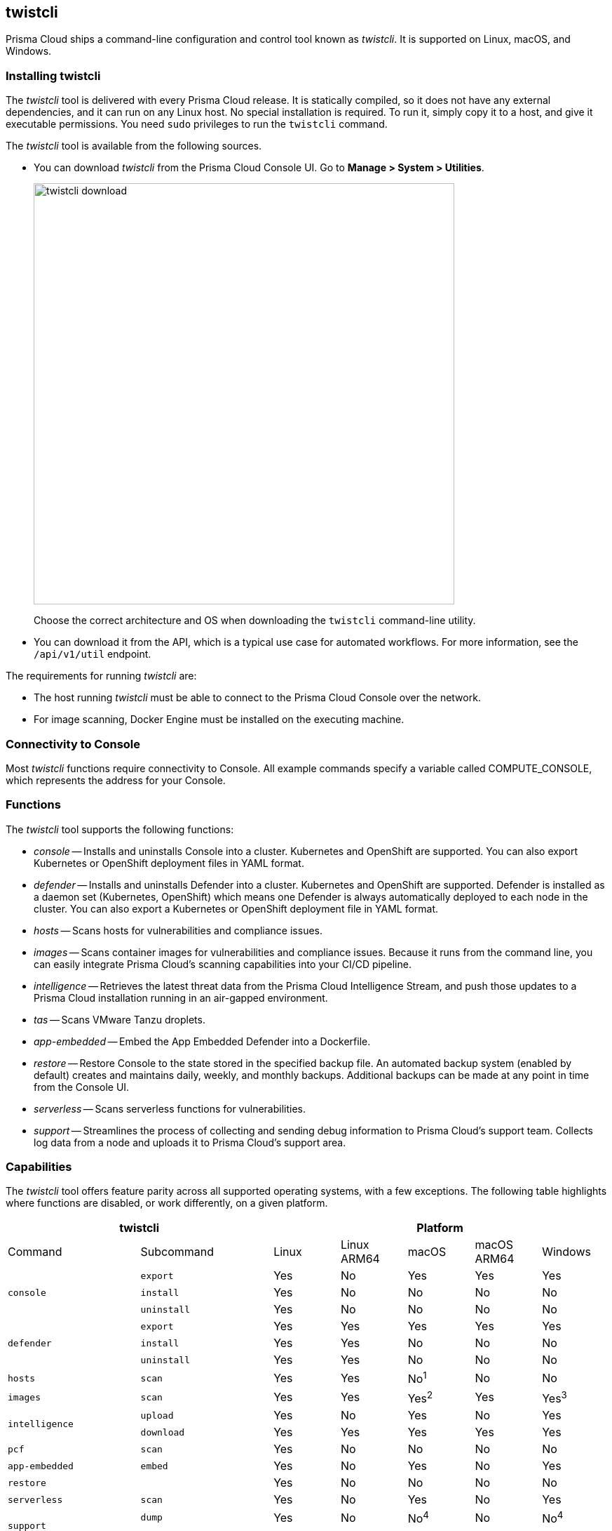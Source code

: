 == twistcli

Prisma Cloud ships a command-line configuration and control tool known as _twistcli_.
It is supported on Linux, macOS, and Windows.

ifdef::compute_edition[]

When users from a tenant xref:../deployment_patterns/projects.adoc[project] run _twistcli_, they must set the _--project_ option to specify the proper context for the command.

endif::compute_edition[]


=== Installing twistcli

The _twistcli_ tool is delivered with every Prisma Cloud release.
It is statically compiled, so it does not have any external dependencies, and it can run on any Linux host.
No special installation is required.
To run it, simply copy it to a host, and give it executable permissions.
You need `sudo` privileges to run the `twistcli` command.

The _twistcli_ tool is available from the following sources.

ifdef::compute_edition[]
* You find it in the release tarball.
endif::compute_edition[]
* You can download _twistcli_ from the Prisma Cloud Console UI.
Go to *Manage > System > Utilities*.
+
image::twistcli-download.png[width=600]
+
Choose the correct architecture and OS when downloading the `twistcli` command-line utility.

* You can download it from the API, which is a typical use case for automated workflows.
For more information, see the `/api/v1/util` endpoint.

The requirements for running _twistcli_ are:

* The host running _twistcli_ must be able to connect to the Prisma Cloud Console over the network.
* For image scanning, Docker Engine must be installed on the executing machine.


=== Connectivity to Console

Most _twistcli_ functions require connectivity to Console.
All example commands specify a variable called COMPUTE_CONSOLE, which represents the address for your Console.

ifdef::compute_edition[]
The address for your Console depends on how you installed it.

For Onebox installs, where you install Console on a stand-alone host, the value for COMPUTE_CONSOLE is the IP address or DNS name of the host.
HTTPS access to Console is on port 8083, so the full address is

\https://<IPADDR>:8083

For the default Kubernetes installation procedure, the Console service is exposed by a LoadBalancer, and so the address for COMPUTE_CONSOLE is

\https://<LOAD_BALANCER>:8083
endif::compute_edition[]

ifdef::prisma_cloud[]
To get the address for your Console, go to *Compute > Manage > System > Utilities*, and copy the string under *Path to Console*.
endif::prisma_cloud[]


=== Functions

The _twistcli_ tool supports the following functions:

* _console_ --
Installs and uninstalls Console into a cluster.
Kubernetes and OpenShift are supported.
You can also export Kubernetes or OpenShift deployment files in YAML format.

* _defender_ --
Installs and uninstalls Defender into a cluster.
Kubernetes and OpenShift are supported.
Defender is installed as a daemon set (Kubernetes, OpenShift) which means one Defender is always automatically deployed to each node in the cluster.
You can also export a Kubernetes or OpenShift deployment file in YAML format.

* _hosts_ --
Scans hosts for vulnerabilities and compliance issues.
+
// twistcli hosts scan support for Windows:
// https://github.com/twistlock/twistlock/issues/14992

* _images_ --
Scans container images for vulnerabilities and compliance issues.
Because it runs from the command line, you can easily integrate Prisma Cloud’s scanning capabilities into your CI/CD pipeline.

* _intelligence_ --
Retrieves the latest threat data from the Prisma Cloud Intelligence Stream, and push those updates to a Prisma Cloud installation running in an air-gapped environment.

* _tas_ --
Scans VMware Tanzu droplets.

* _app-embedded_ --
Embed the App Embedded Defender into a Dockerfile.

* _restore_ --
Restore Console to the state stored in the specified backup file.
An automated backup system (enabled by default) creates and maintains daily, weekly, and monthly backups.
Additional backups can be made at any point in time from the Console UI.

* _serverless_ --
Scans serverless functions for vulnerabilities.

* _support_ --
Streamlines the process of collecting and sending debug information to Prisma Cloud's support team.
Collects log data from a node and uploads it to Prisma Cloud's support area.


=== Capabilities

The _twistcli_ tool offers feature parity across all supported operating systems, with a few exceptions.
The following table highlights where functions are disabled, or work differently, on a given platform.

[cols=".^2,2,1,1,1,1,1", frame="topbot"]
|====
2+^| twistcli 5+^| Platform

|Command
|Subcommand
|Linux
|Linux ARM64
|macOS
|macOS ARM64
|Windows

.3+|`console` {set:cellbgcolor:#fff}
|`export`
|Yes
|No
|Yes
|Yes
|Yes

|`install`
|Yes
|No
|No
|No
|No

|`uninstall` {set:cellbgcolor:#fff}
|Yes
|No
|No
|No
|No

.3+|`defender` {set:cellbgcolor:#fff}
|`export`
|Yes
|Yes
|Yes
|Yes
|Yes

|`install`
|Yes
|Yes
|No
|No
|No

|`uninstall` {set:cellbgcolor:#fff}
|Yes
|Yes
|No
|No
|No

|`hosts` {set:cellbgcolor:#fff}
|`scan`
|Yes
|Yes
|No^1^
|No
|No

|`images` {set:cellbgcolor:#fff}
|`scan`
|Yes
|Yes
|Yes^2^
|Yes
|Yes^3^

.2+|`intelligence`
|`upload`
|Yes
|No
|Yes
|No
|Yes

|`download`
|Yes
|Yes
|Yes
|Yes
|Yes

|`pcf`
|`scan`
|Yes
|No
|No
|No
|No

|`app-embedded` {set:cellbgcolor:#fff}
|`embed`
|Yes
|No
|Yes
|No
|Yes

|`restore` {set:cellbgcolor:#fff}
|
|Yes
|No
|No
|No
|No

|`serverless` {set:cellbgcolor:#fff}
|`scan`
|Yes
|No
|Yes
|No
|Yes

.2+|`support`
|`dump`
|Yes
|No
|No^4^
|No
|No^4^

|`upload` {set:cellbgcolor:#fff}
|Yes
|Yes
|Yes
|Yes
|Yes

|`tas`
|`scan`
|Yes
|Yes
|No
|No
|No

|`waas`
|`openapi-scan`
|Yes
|Yes
|Yes
|Yes
|Yes

|====

^1^
Prisma Cloud doesn't support deployment to macOS hosts, so there is no support for scanning macOS hosts.

^2^
Scans Linux images on macOS hosts.
Docker for Mac must be installed.

^3^
Twistcli can scan Windows images on Windows Server 2016 and Windows Server 2019 hosts.
To scan Linux images on Windows, install https://docs.docker.com/machine/overview/[Docker Machine on Windows] with the Microsoft Hyper-V driver.
Twistcli does not support scanning Linux images on Windows hosts with https://docs.docker.com/docker-for-windows/[Docker for Windows].

^4^
The _support dump_ function collects Console's logs when Console malfunctions.
Copy _twistcli_ to host where Console runs, then execute _twistcli support dump_.
Defender logs can be retrieved directly from the Console UI under *Manage > Defenders > Manage*.

ifdef::prisma_cloud[]
^5^
IaC scanning is only available with *Prisma Cloud Enterprise Edition*.
endif::prisma_cloud[]

For a comprehensive list of supported options for each subcommand, run:

  $ twistcli <COMMAND> --help


=== Install support

Support for installing Console and Defender via _twistcli_ is supported on several cluster types.
The following table highlights the available support:


[cols=".^2,2,1,1,1,1,1", frame="topbot"]
|====
2+^| twistcli {set:cellbgcolor:#f5f5f5} 5+^| Platform

.^h|Command
.^h|Subcommand
.^h|Stand-alone^1^
.^h|Kubernetes
.^h|OpenShift
.^h|Amazon ECS
.^h|Windows

.3+|`console` {set:cellbgcolor:#fff}
|`export`
|No
|Yes {set:cellbgcolor:#D0FAEE}
|Yes
|No
|No

|`install`
|No
|Yes {set:cellbgcolor:#D0FAEE}
|Yes
|No {set:cellbgcolor:#fff}
|No

|`uninstall`
|No
|Yes {set:cellbgcolor:#D0FAEE}
|Yes
|No {set:cellbgcolor:#fff}
|No

.3+|`defender`
|`export`
|No
|Yes {set:cellbgcolor:#D0FAEE}
|Yes
|No {set:cellbgcolor:#fff}
|No

|`install`
|Yes {set:cellbgcolor:#D0FAEE}
|Yes
|Yes
|No {set:cellbgcolor:#fff}
|No

|`uninstall`
|No
|Yes {set:cellbgcolor:#D0FAEE}
|Yes
|No {set:cellbgcolor:#fff}
|No

|====

^1^
Stand-alone refers to installing an instance of Console or Defender onto a single host that isn't part of a cluster.
For stand-alone installations of Console, use the _twistlock.sh_ script to install Onebox.

The _twistcli console install_ command for Kubernetes and OpenShift combines two steps into a single command to simplify how Console is deployed.
This command internally generates a YAML configuration file and then creates Console's resources with _kubectl create_ in a single shot.
This command is only supported on Linux.
Use it when you don't need a copy of the YAML configuration file.
Otherwise, use _twistcli console export_.
